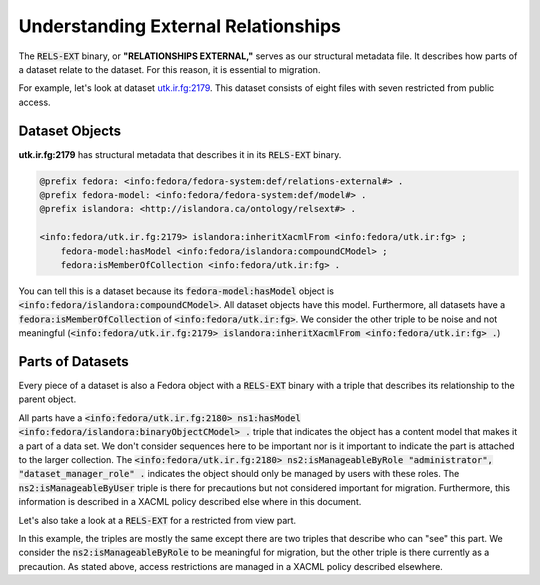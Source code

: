 Understanding External Relationships
====================================

The :code:`RELS-EXT` binary, or **"RELATIONSHIPS EXTERNAL,"** serves as our structural metadata file. It describes how
parts of a dataset relate to the dataset.  For this reason, it is essential to migration.

For example, let's look at dataset `utk.ir.fg:2179 <https://trace.utk.edu/islandora/object/utk.ir.fg%3A2179>`_. This
dataset consists of eight files with seven restricted from public access.

Dataset Objects
---------------

**utk.ir.fg:2179** has structural metadata that describes it in its :code:`RELS-EXT` binary.

.. code-block:: turtle

    @prefix fedora: <info:fedora/fedora-system:def/relations-external#> .
    @prefix fedora-model: <info:fedora/fedora-system:def/model#> .
    @prefix islandora: <http://islandora.ca/ontology/relsext#> .

    <info:fedora/utk.ir.fg:2179> islandora:inheritXacmlFrom <info:fedora/utk.ir:fg> ;
        fedora-model:hasModel <info:fedora/islandora:compoundCModel> ;
        fedora:isMemberOfCollection <info:fedora/utk.ir:fg> .

You can tell this is a dataset because its :code:`fedora-model:hasModel` object is :code:`<info:fedora/islandora:compoundCModel>`.
All dataset objects have this model. Furthermore, all datasets have a :code:`fedora:isMemberOfCollection` of
:code:`<info:fedora/utk.ir:fg>`. We consider the other triple to be noise and not meaningful
(:code:`<info:fedora/utk.ir.fg:2179> islandora:inheritXacmlFrom <info:fedora/utk.ir:fg> .`)

Parts of Datasets
-----------------

Every piece of a dataset is also a Fedora object with a :code:`RELS-EXT` binary with a triple that describes its
relationship to the parent object.

.. code-block:: turtle
    :emphasize-lines: 9

    @prefix ns0: <info:fedora/fedora-system:def/relations-external#> .
    @prefix ns1: <info:fedora/fedora-system:def/model#> .
    @prefix ns2: <http://islandora.ca/ontology/relsext#> .

    <info:fedora/utk.ir.fg:2180>
      ns0:isMemberOfCollection <info:fedora/utk.ir:fg> ;
      ns1:hasModel <info:fedora/islandora:binaryObjectCModel> ;
      ns2:inheritXacmlFrom <info:fedora/utk.ir:fg> ;
      ns0:isConstituentOf <info:fedora/utk.ir.fg:2179> ;
      ns2:isSequenceNumberOfutk.ir.fg_2179 "1" ;
      ns2:isManageableByUser "admin", "bdysonsm", "ceaker", "mbagget1", "fedoraAdmin" ;
      ns2:isManageableByRole "administrator", "dataset_manager_role" .

All parts have a :code:`<info:fedora/utk.ir.fg:2180> ns1:hasModel <info:fedora/islandora:binaryObjectCModel> .` triple
that indicates the object has a content model that makes it a part of a data set. We don't consider sequences here to be
important nor is it important to indicate the part is attached to the larger collection. The
:code:`<info:fedora/utk.ir.fg:2180> ns2:isManageableByRole "administrator", "dataset_manager_role" .` indicates the
object should only be managed by users with these roles.  The :code:`ns2:isManageableByUser` triple is there for precautions
but not considered important for migration.  Furthermore, this information is described in a XACML policy described else
where in this document.

Let's also take a look at a :code:`RELS-EXT` for a restricted from view part.

.. code-block:: turtle
    :emphasize-lines: 9, 10

    @prefix ns0: <info:fedora/fedora-system:def/relations-external#> .
    @prefix ns1: <info:fedora/fedora-system:def/model#> .
    @prefix ns2: <http://islandora.ca/ontology/relsext#> .

    <info:fedora/utk.ir.fg:2181>
      ns0:isMemberOfCollection <info:fedora/utk.ir:fg> ;
      ns1:hasModel <info:fedora/islandora:binaryObjectCModel> ;
      ns2:inheritXacmlFrom <info:fedora/utk.ir:fg> ;
      ns2:isViewableByUser "admin", "ceaker", "mbagget1", "fedoraAdmin" ;
      ns2:isViewableByRole "administrator", "dataset_manager_role" ;
      ns2:isManageableByUser "admin", "ceaker", "mbagget1", "fedoraAdmin" ;
      ns2:isManageableByRole "administrator", "dataset_manager_role" ;
      ns0:isConstituentOf <info:fedora/utk.ir.fg:2179> ;
      ns2:isSequenceNumberOfutk.ir.fg_2179 "2" .

In this example, the triples are mostly the same except there are two triples that describe who can "see" this part.
We consider the :code:`ns2:isManageableByRole` to be meaningful for migration, but the other triple is there currently
as a precaution.  As stated above, access restrictions are managed in a XACML policy described elsewhere.